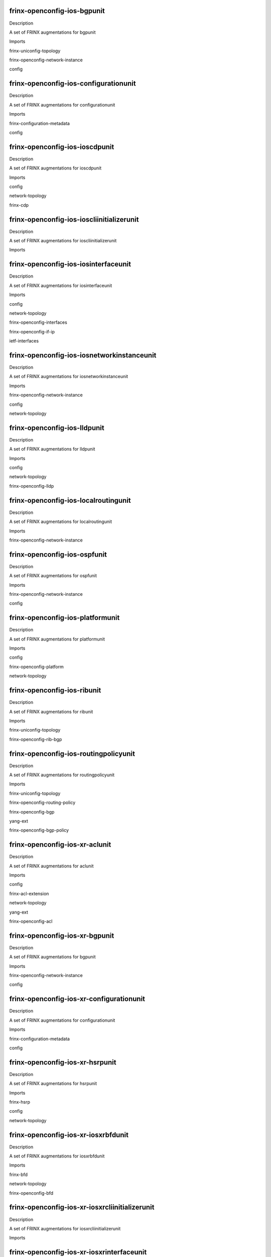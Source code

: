 
frinx-openconfig-ios-bgpunit
============================

Description

A set of FRINX augmentations for bgpunit 

Imports

frinx-uniconfig-topology

frinx-openconfig-network-instance

config


frinx-openconfig-ios-configurationunit
======================================

Description

A set of FRINX augmentations for configurationunit 

Imports

frinx-configuration-metadata

config


frinx-openconfig-ios-ioscdpunit
===============================

Description

A set of FRINX augmentations for ioscdpunit 

Imports

config

network-topology

frinx-cdp


frinx-openconfig-ios-ioscliinitializerunit
==========================================

Description

A set of FRINX augmentations for ioscliinitializerunit 

Imports


frinx-openconfig-ios-iosinterfaceunit
=====================================

Description

A set of FRINX augmentations for iosinterfaceunit 

Imports

config

network-topology

frinx-openconfig-interfaces

frinx-openconfig-if-ip

ietf-interfaces


frinx-openconfig-ios-iosnetworkinstanceunit
===========================================

Description

A set of FRINX augmentations for iosnetworkinstanceunit 

Imports

frinx-openconfig-network-instance

config

network-topology


frinx-openconfig-ios-lldpunit
=============================

Description

A set of FRINX augmentations for lldpunit 

Imports

config

network-topology

frinx-openconfig-lldp


frinx-openconfig-ios-localroutingunit
=====================================

Description

A set of FRINX augmentations for localroutingunit 

Imports

frinx-openconfig-network-instance


frinx-openconfig-ios-ospfunit
=============================

Description

A set of FRINX augmentations for ospfunit 

Imports

frinx-openconfig-network-instance

config


frinx-openconfig-ios-platformunit
=================================

Description

A set of FRINX augmentations for platformunit 

Imports

config

frinx-openconfig-platform

network-topology


frinx-openconfig-ios-ribunit
============================

Description

A set of FRINX augmentations for ribunit 

Imports

frinx-uniconfig-topology

frinx-openconfig-rib-bgp


frinx-openconfig-ios-routingpolicyunit
======================================

Description

A set of FRINX augmentations for routingpolicyunit 

Imports

frinx-uniconfig-topology

frinx-openconfig-routing-policy

frinx-openconfig-bgp

yang-ext

frinx-openconfig-bgp-policy


frinx-openconfig-ios-xr-aclunit
===============================

Description

A set of FRINX augmentations for aclunit 

Imports

config

frinx-acl-extension

network-topology

yang-ext

frinx-openconfig-acl


frinx-openconfig-ios-xr-bgpunit
===============================

Description

A set of FRINX augmentations for bgpunit 

Imports

frinx-openconfig-network-instance

config


frinx-openconfig-ios-xr-configurationunit
=========================================

Description

A set of FRINX augmentations for configurationunit 

Imports

frinx-configuration-metadata

config


frinx-openconfig-ios-xr-hsrpunit
================================

Description

A set of FRINX augmentations for hsrpunit 

Imports

frinx-hsrp

config

network-topology


frinx-openconfig-ios-xr-iosxrbfdunit
====================================

Description

A set of FRINX augmentations for iosxrbfdunit 

Imports

frinx-bfd

network-topology

frinx-openconfig-bfd


frinx-openconfig-ios-xr-iosxrcliinitializerunit
===============================================

Description

A set of FRINX augmentations for iosxrcliinitializerunit 

Imports


frinx-openconfig-ios-xr-iosxrinterfaceunit
==========================================

Description

A set of FRINX augmentations for iosxrinterfaceunit 

Imports

frinx-cisco-if-extension

frinx-openconfig-if-aggregate

frinx-uniconfig-topology

frinx-bfd

config

frinx-openconfig-if-ethernet

network-topology

yang-ext

frinx-openconfig-interfaces

frinx-openconfig-if-ip

frinx-damping

ietf-interfaces


frinx-openconfig-ios-xr-iosxrlacpunit
=====================================

Description

A set of FRINX augmentations for iosxrlacpunit 

Imports

frinx-openconfig-lacp

config

network-topology


frinx-openconfig-ios-xr-iosxrnetflowunit
========================================

Description

A set of FRINX augmentations for iosxrnetflowunit 

Imports

frinx-netflow

config

network-topology


frinx-openconfig-ios-xr-iosxrnetworkinstanceunit
================================================

Description

A set of FRINX augmentations for iosxrnetworkinstanceunit 

Imports

frinx-openconfig-network-instance

config

network-topology


frinx-openconfig-ios-xr-lldpunit
================================

Description

A set of FRINX augmentations for lldpunit 

Imports

config

network-topology

frinx-openconfig-lldp


frinx-openconfig-ios-xr-loggingunit
===================================

Description

A set of FRINX augmentations for loggingunit 

Imports

frinx-logging

config

network-topology


frinx-openconfig-ios-xr-mplsunit
================================

Description

A set of FRINX augmentations for mplsunit 

Imports

frinx-uniconfig-topology

frinx-openconfig-network-instance

config

frinx-cisco-mpls-te-extension

network-topology

yang-ext


frinx-openconfig-ios-xr-ospfunit
================================

Description

A set of FRINX augmentations for ospfunit 

Imports

frinx-openconfig-network-instance

config

frinx-cisco-ospf-extension

yang-ext


frinx-openconfig-ios-xr-ospfv3unit
==================================

Description

A set of FRINX augmentations for ospfv3unit 

Imports

frinx-uniconfig-topology

frinx-openconfig-network-instance

config

frinx-ospfv3


frinx-openconfig-ios-xr-routingpolicyunit
=========================================

Description

A set of FRINX augmentations for routingpolicyunit 

Imports

frinx-uniconfig-topology

frinx-openconfig-routing-policy

config

network-topology

frinx-openconfig-bgp

frinx-openconfig-bgp-policy


frinx-openconfig-ios-xr-snmpunit
================================

Description

A set of FRINX augmentations for snmpunit 

Imports

config

network-topology

frinx-snmp


frinx-openconfig-ios-xr-xrplatformunit
======================================

Description

A set of FRINX augmentations for xrplatformunit 

Imports

config

frinx-openconfig-platform

network-topology


frinx-openconfig-ios-xr-xrqosunit
=================================

Description

A set of FRINX augmentations for xrqosunit 

Imports

frinx-uniconfig-topology

config

frinx-openconfig-qos

ietf-interfaces


frinx-openconfig-ironware-brocadecdpunit
========================================

Description

A set of FRINX augmentations for brocadecdpunit 

Imports

config

network-topology

frinx-cdp


frinx-openconfig-ironware-brocadeinterfaceunit
==============================================

Description

A set of FRINX augmentations for brocadeinterfaceunit 

Imports

config

network-topology

frinx-openconfig-interfaces

frinx-openconfig-if-ip

ietf-interfaces


frinx-openconfig-ironware-brocadenetworkinstanceunit
====================================================

Description

A set of FRINX augmentations for brocadenetworkinstanceunit 

Imports

frinx-openconfig-network-instance

config

network-topology


frinx-openconfig-ironware-ironwarecliinitializerunit
====================================================

Description

A set of FRINX augmentations for ironwarecliinitializerunit 

Imports


frinx-openconfig-junos-aclunit
==============================

Description

A set of FRINX augmentations for aclunit 

Imports

config

network-topology

frinx-openconfig-acl


frinx-openconfig-junos-bfdunit
==============================

Description

A set of FRINX augmentations for bfdunit 

Imports

frinx-bfd

network-topology

frinx-openconfig-bfd


frinx-openconfig-junos-bgpunit
==============================

Description

A set of FRINX augmentations for bgpunit 

Imports

frinx-openconfig-network-instance

config


frinx-openconfig-junos-configmetadataunit
=========================================

Description

A set of FRINX augmentations for configmetadataunit 

Imports

frinx-configuration-metadata

config


frinx-openconfig-junos-configurationunit
========================================

Description

A set of FRINX augmentations for configurationunit 

Imports

frinx-configuration-metadata

config


frinx-openconfig-junos-interfacesunit
=====================================

Description

A set of FRINX augmentations for interfacesunit 

Imports

frinx-openconfig-if-aggregate

frinx-bfd

config

frinx-openconfig-if-ethernet

network-topology

frinx-openconfig-interfaces

frinx-openconfig-if-ip

frinx-damping

ietf-interfaces


frinx-openconfig-junos-junoscliinitializerunit
==============================================

Description

A set of FRINX augmentations for junoscliinitializerunit 

Imports


frinx-openconfig-junos-junosinterfaceunit
=========================================

Description

A set of FRINX augmentations for junosinterfaceunit 

Imports

config

network-topology

frinx-openconfig-interfaces

frinx-openconfig-if-ip

ietf-interfaces


frinx-openconfig-junos-lacpunit
===============================

Description

A set of FRINX augmentations for lacpunit 

Imports

frinx-openconfig-lacp

config

network-topology


frinx-openconfig-junos-mplsunit
===============================

Description

A set of FRINX augmentations for mplsunit 

Imports

frinx-uniconfig-topology

frinx-openconfig-network-instance

config

network-topology


frinx-openconfig-junos-networkunit
==================================

Description

A set of FRINX augmentations for networkunit 

Imports

frinx-openconfig-network-instance

config

network-topology


frinx-openconfig-junos-ospfunit
===============================

Description

A set of FRINX augmentations for ospfunit 

Imports

frinx-openconfig-network-instance

config

network-topology


frinx-openconfig-junos-platformunit
===================================

Description

A set of FRINX augmentations for platformunit 

Imports

config

frinx-openconfig-platform

network-topology


frinx-openconfig-junos-policyunit
=================================

Description

A set of FRINX augmentations for policyunit 

Imports

frinx-openconfig-network-instance

ietf-inet-types

config

frinx-juniper-pf-interfaces-extension

network-topology

yang-ext

ietf-interfaces


frinx-openconfig-junos-snmpunit
===============================

Description

A set of FRINX augmentations for snmpunit 

Imports

config

network-topology

frinx-snmp


frinx-openconfig-nexus-nexuscliinitializerunit
==============================================

Description

A set of FRINX augmentations for nexuscliinitializerunit 

Imports


frinx-openconfig-nexus-nexuslldpunit
====================================

Description

A set of FRINX augmentations for nexuslldpunit 

Imports

config

network-topology

frinx-openconfig-lldp


frinx-openconfig-nos-configurationunit
======================================

Description

A set of FRINX augmentations for configurationunit 

Imports

frinx-configuration-metadata

config


frinx-openconfig-nos-noscliinitializerunit
==========================================

Description

A set of FRINX augmentations for noscliinitializerunit 

Imports


frinx-openconfig-nos-noscliinterfaceunit
========================================

Description

A set of FRINX augmentations for noscliinterfaceunit 

Imports

frinx-openconfig-if-aggregate

config

frinx-l3ipvlan

frinx-openconfig-if-ethernet

network-topology

frinx-openconfig-interfaces

frinx-openconfig-vlan

frinx-openconfig-if-ip

ietf-interfaces


frinx-openconfig-nos-nosnetworkinstanceunit
===========================================

Description

A set of FRINX augmentations for nosnetworkinstanceunit 

Imports

frinx-openconfig-network-instance

config


frinx-openconfig-vrp-platformunit
=================================

Description

A set of FRINX augmentations for platformunit 

Imports

config

frinx-openconfig-platform

network-topology


frinx-openconfig-vrp-routingpolicyunit
======================================

Description

A set of FRINX augmentations for routingpolicyunit 

Imports

frinx-uniconfig-topology

frinx-openconfig-routing-policy

frinx-openconfig-bgp

yang-ext

frinx-openconfig-bgp-policy


frinx-openconfig-vrp-vrpclibgpunit
==================================

Description

A set of FRINX augmentations for vrpclibgpunit 

Imports

frinx-openconfig-network-instance

config


frinx-openconfig-vrp-vrpcliinitializerunit
==========================================

Description

A set of FRINX augmentations for vrpcliinitializerunit 

Imports


frinx-openconfig-vrp-vrpcliinterfaceunit
========================================

Description

A set of FRINX augmentations for vrpcliinterfaceunit 

Imports

config

network-topology

frinx-openconfig-interfaces

frinx-openconfig-if-ip

ietf-interfaces


frinx-openconfig-vrp-vrpnetworkinstanceunit
===========================================

Description

A set of FRINX augmentations for vrpnetworkinstanceunit 

Imports

frinx-openconfig-network-instance

config

network-topology


frinx-openconfig-xr-bgpunit
===========================

Description

A set of FRINX augmentations for bgpunit 

Imports

frinx-openconfig-network-instance

config


frinx-openconfig-xr-cdpunit
===========================

Description

A set of FRINX augmentations for cdpunit 

Imports

config

network-topology

frinx-cdp


frinx-openconfig-xr-configmetadataunit
======================================

Description

A set of FRINX augmentations for configmetadataunit 

Imports

frinx-configuration-metadata

config


frinx-openconfig-xr-interfacesunit
==================================

Description

A set of FRINX augmentations for interfacesunit 

Imports

frinx-cisco-if-extension

config

network-topology

yang-ext

frinx-openconfig-interfaces

ietf-interfaces


frinx-openconfig-xr-lldpunit
============================

Description

A set of FRINX augmentations for lldpunit 

Imports

config

network-topology

frinx-openconfig-lldp


frinx-openconfig-xr-lrunit
==========================

Description

A set of FRINX augmentations for lrunit 

Imports

frinx-uniconfig-topology

frinx-openconfig-network-instance

config

network-topology

yang-ext


frinx-openconfig-xr-networkunit
===============================

Description

A set of FRINX augmentations for networkunit 

Imports

frinx-openconfig-network-instance

config

network-topology


frinx-openconfig-xr-ospfunit
============================

Description

A set of FRINX augmentations for ospfunit 

Imports

frinx-openconfig-network-instance

config

network-topology


frinx-openconfig-xr-platformunit
================================

Description

A set of FRINX augmentations for platformunit 

Imports

config

frinx-openconfig-platform

network-topology


frinx-openconfig-xr-routingunit
===============================

Description

A set of FRINX augmentations for routingunit 

Imports

frinx-uniconfig-topology

frinx-openconfig-routing-policy

config

frinx-openconfig-bgp

yang-ext

frinx-openconfig-bgp-policy


frinx-acl-extension
===================

Description

Extension to Acces Control List (ACL) implementation
based on OpenConfig

Imports

frinx-openconfig-acl

frinx-openconfig-inet-types

network-topology

frinx-uniconfig-topology

yang-ext


frinx-bfd-extension
===================

Description

Extension to Bidirectional Forwarding Detection (BFD) implementation
based on OpenConfig

Imports

frinx-openconfig-bfd

frinx-openconfig-inet-types

frinx-openconfig-network-instance

yang-ext

network-topology

frinx-uniconfig-topology


frinx-bfd
=========

Description

Bidirectional Forwarding Detection (BFD) implementation
based on OpenConfig interfaces

Imports

ietf-inet-types

frinx-openconfig-interfaces

frinx-openconfig-if-aggregate

network-topology

frinx-uniconfig-topology

yang-ext


frinx-bgp-extension
===================

Description

MISSING description!

Imports

frinx-openconfig-network-instance

frinx-openconfig-routing-policy

yang-ext

network-topology

frinx-uniconfig-topology


frinx-cdp
=========

Description

This module defines configuration and operational state data
for the CDP protocol. Based on openconfig LLDP

Imports

frinx-openconfig-lldp-types

frinx-openconfig-lldp

frinx-openconfig-interfaces

ietf-yang-types

frinx-openconfig-extensions

network-topology

frinx-uniconfig-topology




cdp:cdp
^^^^^^^


/cdp:cdp

cdp:config
__________


/cdp:cdp/cdp:config

cdp:enabled
***********


/cdp:cdp/cdp:config

cdp:hello-timer
***************


/cdp:cdp/cdp:config

cdp:suppress-tlv-advertisement
******************************


/cdp:cdp/cdp:config

cdp:system-name
***************


/cdp:cdp/cdp:config

cdp:system-description
**********************


/cdp:cdp/cdp:config

cdp:chassis-id
**************


/cdp:cdp/cdp:config

cdp:chassis-id-type
*******************


/cdp:cdp

cdp:state
_________


/cdp:cdp/cdp:state

cdp:enabled
***********


/cdp:cdp/cdp:state

cdp:hello-timer
***************


/cdp:cdp/cdp:state

cdp:suppress-tlv-advertisement
******************************


/cdp:cdp/cdp:state

cdp:system-name
***************


/cdp:cdp/cdp:state

cdp:system-description
**********************


/cdp:cdp/cdp:state

cdp:chassis-id
**************


/cdp:cdp/cdp:state

cdp:chassis-id-type
*******************


/cdp:cdp/cdp:state

cdp:counters
************


/cdp:cdp/cdp:state/cdp:counters

cdp:frame-in
############


/cdp:cdp/cdp:state/cdp:counters

cdp:frame-out
#############


/cdp:cdp/cdp:state/cdp:counters

cdp:frame-error-in
##################


/cdp:cdp/cdp:state/cdp:counters

cdp:frame-discard
#################


/cdp:cdp/cdp:state/cdp:counters

cdp:tlv-discard
###############


/cdp:cdp/cdp:state/cdp:counters

cdp:tlv-unknown
###############


/cdp:cdp/cdp:state/cdp:counters

cdp:last-clear
##############


/cdp:cdp/cdp:state/cdp:counters

cdp:tlv-accepted
################


/cdp:cdp/cdp:state/cdp:counters

cdp:entries-aged-out
####################


/cdp:cdp

cdp:interfaces
______________


/cdp:cdp/cdp:interfaces

cdp:interface
*************


/cdp:cdp/cdp:interfaces/cdp:interface

cdp:name
########


/cdp:cdp/cdp:interfaces/cdp:interface

cdp:config
##########


/cdp:cdp/cdp:interfaces/cdp:interface/cdp:config

cdp:name
$$$$$$$$


/cdp:cdp/cdp:interfaces/cdp:interface/cdp:config

cdp:enabled
$$$$$$$$$$$


/cdp:cdp/cdp:interfaces/cdp:interface

cdp:state
#########


/cdp:cdp/cdp:interfaces/cdp:interface/cdp:state

cdp:name
$$$$$$$$


/cdp:cdp/cdp:interfaces/cdp:interface/cdp:state

cdp:enabled
$$$$$$$$$$$


/cdp:cdp/cdp:interfaces/cdp:interface/cdp:state

cdp:counters
$$$$$$$$$$$$


/cdp:cdp/cdp:interfaces/cdp:interface/cdp:state/cdp:counters

cdp:frame-in
%%%%%%%%%%%%


/cdp:cdp/cdp:interfaces/cdp:interface/cdp:state/cdp:counters

cdp:frame-out
%%%%%%%%%%%%%


/cdp:cdp/cdp:interfaces/cdp:interface/cdp:state/cdp:counters

cdp:frame-error-in
%%%%%%%%%%%%%%%%%%


/cdp:cdp/cdp:interfaces/cdp:interface/cdp:state/cdp:counters

cdp:frame-discard
%%%%%%%%%%%%%%%%%


/cdp:cdp/cdp:interfaces/cdp:interface/cdp:state/cdp:counters

cdp:tlv-discard
%%%%%%%%%%%%%%%


/cdp:cdp/cdp:interfaces/cdp:interface/cdp:state/cdp:counters

cdp:tlv-unknown
%%%%%%%%%%%%%%%


/cdp:cdp/cdp:interfaces/cdp:interface/cdp:state/cdp:counters

cdp:last-clear
%%%%%%%%%%%%%%


/cdp:cdp/cdp:interfaces/cdp:interface/cdp:state/cdp:counters

cdp:frame-error-out
%%%%%%%%%%%%%%%%%%%


/cdp:cdp/cdp:interfaces/cdp:interface

cdp:neighbors
#############


/cdp:cdp/cdp:interfaces/cdp:interface/cdp:neighbors

cdp:neighbor
$$$$$$$$$$$$


/cdp:cdp/cdp:interfaces/cdp:interface/cdp:neighbors/cdp:neighbor

cdp:id
%%%%%%


/cdp:cdp/cdp:interfaces/cdp:interface/cdp:neighbors/cdp:neighbor

cdp:config
%%%%%%%%%%


/cdp:cdp/cdp:interfaces/cdp:interface/cdp:neighbors/cdp:neighbor

cdp:state
%%%%%%%%%


/cdp:cdp/cdp:interfaces/cdp:interface/cdp:neighbors/cdp:neighbor/cdp:state

cdp:system-name
&&&&&&&&&&&&&&&


/cdp:cdp/cdp:interfaces/cdp:interface/cdp:neighbors/cdp:neighbor/cdp:state

cdp:system-description
&&&&&&&&&&&&&&&&&&&&&&


/cdp:cdp/cdp:interfaces/cdp:interface/cdp:neighbors/cdp:neighbor/cdp:state

cdp:chassis-id
&&&&&&&&&&&&&&


/cdp:cdp/cdp:interfaces/cdp:interface/cdp:neighbors/cdp:neighbor/cdp:state

cdp:chassis-id-type
&&&&&&&&&&&&&&&&&&&


/cdp:cdp/cdp:interfaces/cdp:interface/cdp:neighbors/cdp:neighbor/cdp:state

cdp:id
&&&&&&


/cdp:cdp/cdp:interfaces/cdp:interface/cdp:neighbors/cdp:neighbor/cdp:state

cdp:age
&&&&&&&


/cdp:cdp/cdp:interfaces/cdp:interface/cdp:neighbors/cdp:neighbor/cdp:state

cdp:last-update
&&&&&&&&&&&&&&&


/cdp:cdp/cdp:interfaces/cdp:interface/cdp:neighbors/cdp:neighbor/cdp:state

cdp:port-id
&&&&&&&&&&&


/cdp:cdp/cdp:interfaces/cdp:interface/cdp:neighbors/cdp:neighbor/cdp:state

cdp:port-id-type
&&&&&&&&&&&&&&&&


/cdp:cdp/cdp:interfaces/cdp:interface/cdp:neighbors/cdp:neighbor/cdp:state

cdp:port-description
&&&&&&&&&&&&&&&&&&&&


/cdp:cdp/cdp:interfaces/cdp:interface/cdp:neighbors/cdp:neighbor/cdp:state

cdp:management-address
&&&&&&&&&&&&&&&&&&&&&&


/cdp:cdp/cdp:interfaces/cdp:interface/cdp:neighbors/cdp:neighbor/cdp:state

cdp:management-address-type
&&&&&&&&&&&&&&&&&&&&&&&&&&&


/cdp:cdp/cdp:interfaces/cdp:interface/cdp:neighbors/cdp:neighbor

cdp:custom-tlvs
%%%%%%%%%%%%%%%


/cdp:cdp/cdp:interfaces/cdp:interface/cdp:neighbors/cdp:neighbor/cdp:custom-tlvs

cdp:tlv
&&&&&&&


/cdp:cdp/cdp:interfaces/cdp:interface/cdp:neighbors/cdp:neighbor/cdp:custom-tlvs/cdp:tlv

cdp:type
((((((((


/cdp:cdp/cdp:interfaces/cdp:interface/cdp:neighbors/cdp:neighbor/cdp:custom-tlvs/cdp:tlv

cdp:oui
(((((((


/cdp:cdp/cdp:interfaces/cdp:interface/cdp:neighbors/cdp:neighbor/cdp:custom-tlvs/cdp:tlv

cdp:oui-subtype
(((((((((((((((


/cdp:cdp/cdp:interfaces/cdp:interface/cdp:neighbors/cdp:neighbor/cdp:custom-tlvs/cdp:tlv

cdp:config
((((((((((


/cdp:cdp/cdp:interfaces/cdp:interface/cdp:neighbors/cdp:neighbor/cdp:custom-tlvs/cdp:tlv

cdp:state
(((((((((


/cdp:cdp/cdp:interfaces/cdp:interface/cdp:neighbors/cdp:neighbor/cdp:custom-tlvs/cdp:tlv/cdp:state

cdp:type
))))))))


/cdp:cdp/cdp:interfaces/cdp:interface/cdp:neighbors/cdp:neighbor/cdp:custom-tlvs/cdp:tlv/cdp:state

cdp:oui
)))))))


/cdp:cdp/cdp:interfaces/cdp:interface/cdp:neighbors/cdp:neighbor/cdp:custom-tlvs/cdp:tlv/cdp:state

cdp:oui-subtype
)))))))))))))))


/cdp:cdp/cdp:interfaces/cdp:interface/cdp:neighbors/cdp:neighbor/cdp:custom-tlvs/cdp:tlv/cdp:state

cdp:value
)))))))))


/cdp:cdp/cdp:interfaces/cdp:interface/cdp:neighbors/cdp:neighbor

cdp:capabilities
%%%%%%%%%%%%%%%%


/cdp:cdp/cdp:interfaces/cdp:interface/cdp:neighbors/cdp:neighbor/cdp:capabilities

cdp:capability
&&&&&&&&&&&&&&


/cdp:cdp/cdp:interfaces/cdp:interface/cdp:neighbors/cdp:neighbor/cdp:capabilities/cdp:capability

cdp:name
((((((((


/cdp:cdp/cdp:interfaces/cdp:interface/cdp:neighbors/cdp:neighbor/cdp:capabilities/cdp:capability

cdp:config
((((((((((


/cdp:cdp/cdp:interfaces/cdp:interface/cdp:neighbors/cdp:neighbor/cdp:capabilities/cdp:capability

cdp:state
(((((((((


/cdp:cdp/cdp:interfaces/cdp:interface/cdp:neighbors/cdp:neighbor/cdp:capabilities/cdp:capability/cdp:state

cdp:name
))))))))


/cdp:cdp/cdp:interfaces/cdp:interface/cdp:neighbors/cdp:neighbor/cdp:capabilities/cdp:capability/cdp:state

cdp:enabled
)))))))))))


frinx-cisco-if-extension
========================

Description

Set of augments needed to OpenConfig interfaces models,
containing CISCO specific features.

Imports

frinx-openconfig-interfaces

network-topology

frinx-uniconfig-topology

yang-ext


frinx-cisco-mpls-te-extension
=============================

Description

Set of augments needed to OpenConfig mpls models,
containing CISCO specific features.

Imports

frinx-openconfig-network-instance

frinx-openconfig-mpls

yang-ext

network-topology

frinx-uniconfig-topology


frinx-cisco-ospf-extension
==========================

Description

MISSING description!

Imports

frinx-openconfig-network-instance

frinx-openconfig-ospf-types

frinx-openconfig-ospfv2

network-topology

frinx-uniconfig-topology


frinx-cisco-pf-interfaces-extension
===================================

Description

Extended interface parameters with CISCO specific in policy-forwarding

Imports

ietf-inet-types

frinx-openconfig-network-instance

yang-ext

network-topology

frinx-uniconfig-topology


frinx-configuration-metadata
============================

Description

Represents metadata about device configuration.

Imports

network-topology

yang-ext




conf-meta:configuration-metadata
^^^^^^^^^^^^^^^^^^^^^^^^^^^^^^^^


/conf-meta:configuration-metadata

conf-meta:last-configuration-fingerprint
________________________________________


frinx-damping
=============

Description

Damping implementation based on OpenConfig interfaces

Imports

frinx-openconfig-interfaces

network-topology

frinx-uniconfig-topology

yang-ext


frinx-dasan-vlan-extension
==========================

Description

Set of augments needed to OpenConfig vlan models,
containing dasan specific features.

Imports

frinx-openconfig-network-instance

network-topology

frinx-uniconfig-topology


frinx-event-types
=================

Description

Event types

Imports


frinx-evpn-types
================

Description

This module defines types related to EVPN configurations

Imports


frinx-evpn
==========

Description

This module defines configuration and operational state data
for network Interface control EVPN

Imports

ietf-yang-types

frinx-openconfig-interfaces

frinx-evpn-types

network-topology

frinx-uniconfig-topology




frinx-evpn:evpn
^^^^^^^^^^^^^^^


/frinx-evpn:evpn

frinx-evpn:config
_________________


/frinx-evpn:evpn/frinx-evpn:config

frinx-evpn:enabled
******************


/frinx-evpn:evpn

frinx-evpn:groups
_________________


/frinx-evpn:evpn/frinx-evpn:groups

frinx-evpn:group
****************


/frinx-evpn:evpn/frinx-evpn:groups/frinx-evpn:group

frinx-evpn:id
#############


/frinx-evpn:evpn/frinx-evpn:groups/frinx-evpn:group

frinx-evpn:config
#################


/frinx-evpn:evpn/frinx-evpn:groups/frinx-evpn:group/frinx-evpn:config

frinx-evpn:id
$$$$$$$$$$$$$


/frinx-evpn:evpn/frinx-evpn:groups/frinx-evpn:group

frinx-evpn:core-interfaces
##########################


/frinx-evpn:evpn/frinx-evpn:groups/frinx-evpn:group/frinx-evpn:core-interfaces

frinx-evpn:interface
$$$$$$$$$$$$$$$$$$$$


/frinx-evpn:evpn/frinx-evpn:groups/frinx-evpn:group/frinx-evpn:core-interfaces/frinx-evpn:interface

frinx-evpn:name
%%%%%%%%%%%%%%%


/frinx-evpn:evpn/frinx-evpn:groups/frinx-evpn:group/frinx-evpn:core-interfaces/frinx-evpn:interface

frinx-evpn:config
%%%%%%%%%%%%%%%%%


/frinx-evpn:evpn/frinx-evpn:groups/frinx-evpn:group/frinx-evpn:core-interfaces/frinx-evpn:interface/frinx-evpn:config

frinx-evpn:name
&&&&&&&&&&&&&&&


/frinx-evpn:evpn

frinx-evpn:interfaces
_____________________


/frinx-evpn:evpn/frinx-evpn:interfaces

frinx-evpn:interface
********************


/frinx-evpn:evpn/frinx-evpn:interfaces/frinx-evpn:interface

frinx-evpn:name
###############


/frinx-evpn:evpn/frinx-evpn:interfaces/frinx-evpn:interface

frinx-evpn:config
#################


/frinx-evpn:evpn/frinx-evpn:interfaces/frinx-evpn:interface/frinx-evpn:config

frinx-evpn:name
$$$$$$$$$$$$$$$


/frinx-evpn:evpn/frinx-evpn:interfaces/frinx-evpn:interface

frinx-evpn:ethernet-segment
###########################


/frinx-evpn:evpn/frinx-evpn:interfaces/frinx-evpn:interface/frinx-evpn:ethernet-segment

frinx-evpn:config
$$$$$$$$$$$$$$$$$


/frinx-evpn:evpn/frinx-evpn:interfaces/frinx-evpn:interface/frinx-evpn:ethernet-segment/frinx-evpn:config

frinx-evpn:identifier
%%%%%%%%%%%%%%%%%%%%%


/frinx-evpn:evpn/frinx-evpn:interfaces/frinx-evpn:interface/frinx-evpn:ethernet-segment/frinx-evpn:config

frinx-evpn:load-balancing-mode
%%%%%%%%%%%%%%%%%%%%%%%%%%%%%%


/frinx-evpn:evpn/frinx-evpn:interfaces/frinx-evpn:interface/frinx-evpn:ethernet-segment/frinx-evpn:config

frinx-evpn:bgp-route-target
%%%%%%%%%%%%%%%%%%%%%%%%%%%


/frinx-evpn:evpn/frinx-evpn:interfaces/frinx-evpn:interface

frinx-evpn:core-isolation-group
###############################


/frinx-evpn:evpn/frinx-evpn:interfaces/frinx-evpn:interface/frinx-evpn:core-isolation-group

frinx-evpn:config
$$$$$$$$$$$$$$$$$


/frinx-evpn:evpn/frinx-evpn:interfaces/frinx-evpn:interface/frinx-evpn:core-isolation-group/frinx-evpn:config

frinx-evpn:id
%%%%%%%%%%%%%


frinx-hsrp
==========

Description

This module defines configuration and operational state data
for network Interface control HSRP

Imports

network-topology

frinx-uniconfig-topology

frinx-openconfig-types




oc-hsrp:hsrp
^^^^^^^^^^^^


/oc-hsrp:hsrp

oc-hsrp:config
______________


/oc-hsrp:hsrp

oc-hsrp:interfaces
__________________


/oc-hsrp:hsrp/oc-hsrp:interfaces

oc-hsrp:interface
*****************


/oc-hsrp:hsrp/oc-hsrp:interfaces/oc-hsrp:interface

oc-hsrp:interface-id
####################


/oc-hsrp:hsrp/oc-hsrp:interfaces/oc-hsrp:interface

oc-hsrp:config
##############


/oc-hsrp:hsrp/oc-hsrp:interfaces/oc-hsrp:interface/oc-hsrp:config

oc-hsrp:interface-id
$$$$$$$$$$$$$$$$$$$$


/oc-hsrp:hsrp/oc-hsrp:interfaces/oc-hsrp:interface/oc-hsrp:config

oc-hsrp:minimum-delay
$$$$$$$$$$$$$$$$$$$$$


/oc-hsrp:hsrp/oc-hsrp:interfaces/oc-hsrp:interface/oc-hsrp:config

oc-hsrp:reload-delay
$$$$$$$$$$$$$$$$$$$$


/oc-hsrp:hsrp/oc-hsrp:interfaces/oc-hsrp:interface

oc-hsrp:hsrp-group
##################


/oc-hsrp:hsrp/oc-hsrp:interfaces/oc-hsrp:interface/oc-hsrp:hsrp-group

oc-hsrp:address-family
$$$$$$$$$$$$$$$$$$$$$$


/oc-hsrp:hsrp/oc-hsrp:interfaces/oc-hsrp:interface/oc-hsrp:hsrp-group

oc-hsrp:virtual-router-id
$$$$$$$$$$$$$$$$$$$$$$$$$


/oc-hsrp:hsrp/oc-hsrp:interfaces/oc-hsrp:interface/oc-hsrp:hsrp-group

oc-hsrp:config
$$$$$$$$$$$$$$


/oc-hsrp:hsrp/oc-hsrp:interfaces/oc-hsrp:interface/oc-hsrp:hsrp-group/oc-hsrp:config

oc-hsrp:address-family
%%%%%%%%%%%%%%%%%%%%%%


/oc-hsrp:hsrp/oc-hsrp:interfaces/oc-hsrp:interface/oc-hsrp:hsrp-group/oc-hsrp:config

oc-hsrp:virtual-router-id
%%%%%%%%%%%%%%%%%%%%%%%%%


/oc-hsrp:hsrp/oc-hsrp:interfaces/oc-hsrp:interface/oc-hsrp:hsrp-group/oc-hsrp:config

oc-hsrp:version
%%%%%%%%%%%%%%%


/oc-hsrp:hsrp/oc-hsrp:interfaces/oc-hsrp:interface/oc-hsrp:hsrp-group/oc-hsrp:config

oc-hsrp:priority
%%%%%%%%%%%%%%%%


frinx-if-aggregate-extension
============================

Description

Set of augments needed to OpenConfig interfaces models,
containing LAG specific features.

Imports

frinx-openconfig-interfaces

frinx-openconfig-if-ethernet

iana-if-type

network-topology

frinx-uniconfig-topology


frinx-juniper-if-aggregate-extension
====================================

Description

Set of augments needed to OpenConfig interfaces models,
containing Juniper specific features.

Imports

frinx-openconfig-interfaces

frinx-openconfig-if-aggregate

network-topology

frinx-uniconfig-topology

yang-ext


frinx-juniper-if-extension
==========================

Description

Set of augments needed to OpenConfig interfaces models,
containing JUNOS specific features.

Imports

frinx-openconfig-interfaces


frinx-juniper-pf-interfaces-extension
=====================================

Description

Extended interface parameters with Juniper specific in policy-forwarding

Imports

ietf-inet-types

frinx-openconfig-network-instance

yang-ext

network-topology

frinx-uniconfig-topology


frinx-juniper-probes-extension
==============================

Description

Set of augments needed to OpenConfig interfaces models,
containing Juniper specific features.

Imports

frinx-openconfig-probes


frinx-l3ipvlan
==============

Description

Set of augments needed to OpenConfig interfaces models,
containing L3VLAN specific features.

Imports

frinx-openconfig-interfaces

iana-if-type

network-topology

frinx-uniconfig-topology

yang-ext


frinx-lacp-lag-member
=====================

Description

LACP LAG member implementation
based on OpenConfig lacp and interfaces

Imports

ietf-inet-types

frinx-openconfig-interfaces

frinx-openconfig-lacp

yang-ext

frinx-openconfig-if-ethernet

network-topology

frinx-uniconfig-topology


frinx-logging
=============

Description

System logging (syslog) implementation based on OpenConfig

Imports

frinx-openconfig-interfaces

frinx-event-types

network-topology

frinx-uniconfig-topology




log:logging
^^^^^^^^^^^


/log:logging

log:interfaces
______________


/log:logging/log:interfaces

log:interface
*************


/log:logging/log:interfaces/log:interface

log:interface-id
################


/log:logging/log:interfaces/log:interface

log:config
##########


/log:logging/log:interfaces/log:interface/log:config

log:interface-id
$$$$$$$$$$$$$$$$


/log:logging/log:interfaces/log:interface/log:config

log:enabled-logging-for-event
$$$$$$$$$$$$$$$$$$$$$$$$$$$$$


/log:logging/log:interfaces/log:interface/log:config/log:enabled-logging-for-event

log:event-name
%%%%%%%%%%%%%%


/log:logging/log:interfaces/log:interface

log:state
#########


/log:logging/log:interfaces/log:interface/log:state

log:interface-id
$$$$$$$$$$$$$$$$


/log:logging/log:interfaces/log:interface/log:state

log:enabled-logging-for-event
$$$$$$$$$$$$$$$$$$$$$$$$$$$$$


/log:logging/log:interfaces/log:interface/log:state/log:enabled-logging-for-event

log:event-name
%%%%%%%%%%%%%%


/log:logging/log:interfaces/log:interface

log:interface-ref
#################


/log:logging/log:interfaces/log:interface/log:interface-ref

log:config
$$$$$$$$$$


/log:logging/log:interfaces/log:interface/log:interface-ref/log:config

log:interface
%%%%%%%%%%%%%


/log:logging/log:interfaces/log:interface/log:interface-ref/log:config

log:subinterface
%%%%%%%%%%%%%%%%


/log:logging/log:interfaces/log:interface/log:interface-ref

log:state
$$$$$$$$$


/log:logging/log:interfaces/log:interface/log:interface-ref/log:state

log:interface
%%%%%%%%%%%%%


/log:logging/log:interfaces/log:interface/log:interface-ref/log:state

log:subinterface
%%%%%%%%%%%%%%%%


frinx-mpls-ldp-extension
========================

Description

Set of augments needed to OpenConfig mpls models, containing
additional features.

Imports

frinx-openconfig-network-instance

yang-ext

network-topology

frinx-uniconfig-topology


frinx-mpls-rsvp-extension
=========================

Description

Set of augments needed to OpenConfig mpls models,
containing additional features.

Imports

frinx-openconfig-network-instance

yang-ext

network-topology

frinx-uniconfig-topology


frinx-netflow
=============

Description

This module defines configuration and operational state
data for NetFlow.

Imports

frinx-openconfig-interfaces

network-topology

frinx-uniconfig-topology




oc-nf:netflow
^^^^^^^^^^^^^


/oc-nf:netflow

oc-nf:config
____________


/oc-nf:netflow

oc-nf:state
___________


/oc-nf:netflow

oc-nf:interfaces
________________


/oc-nf:netflow/oc-nf:interfaces

oc-nf:interface
***************


/oc-nf:netflow/oc-nf:interfaces/oc-nf:interface

oc-nf:id
########


/oc-nf:netflow/oc-nf:interfaces/oc-nf:interface

oc-nf:config
############


/oc-nf:netflow/oc-nf:interfaces/oc-nf:interface/oc-nf:config

oc-nf:id
$$$$$$$$


/oc-nf:netflow/oc-nf:interfaces/oc-nf:interface

oc-nf:state
###########


/oc-nf:netflow/oc-nf:interfaces/oc-nf:interface/oc-nf:state

oc-nf:id
$$$$$$$$


/oc-nf:netflow/oc-nf:interfaces/oc-nf:interface

oc-nf:ingress-flows
###################


/oc-nf:netflow/oc-nf:interfaces/oc-nf:interface/oc-nf:ingress-flows

oc-nf:ingress-flow
$$$$$$$$$$$$$$$$$$


/oc-nf:netflow/oc-nf:interfaces/oc-nf:interface/oc-nf:ingress-flows/oc-nf:ingress-flow

oc-nf:netflow-type
%%%%%%%%%%%%%%%%%%


/oc-nf:netflow/oc-nf:interfaces/oc-nf:interface/oc-nf:ingress-flows/oc-nf:ingress-flow

oc-nf:config
%%%%%%%%%%%%


/oc-nf:netflow/oc-nf:interfaces/oc-nf:interface/oc-nf:ingress-flows/oc-nf:ingress-flow/oc-nf:config

oc-nf:netflow-type
&&&&&&&&&&&&&&&&&&


/oc-nf:netflow/oc-nf:interfaces/oc-nf:interface/oc-nf:ingress-flows/oc-nf:ingress-flow/oc-nf:config

oc-nf:monitor-name
&&&&&&&&&&&&&&&&&&


/oc-nf:netflow/oc-nf:interfaces/oc-nf:interface/oc-nf:ingress-flows/oc-nf:ingress-flow/oc-nf:config

oc-nf:sampler-name
&&&&&&&&&&&&&&&&&&


/oc-nf:netflow/oc-nf:interfaces/oc-nf:interface/oc-nf:ingress-flows/oc-nf:ingress-flow

oc-nf:state
%%%%%%%%%%%


/oc-nf:netflow/oc-nf:interfaces/oc-nf:interface/oc-nf:ingress-flows/oc-nf:ingress-flow/oc-nf:state

oc-nf:netflow-type
&&&&&&&&&&&&&&&&&&


/oc-nf:netflow/oc-nf:interfaces/oc-nf:interface/oc-nf:ingress-flows/oc-nf:ingress-flow/oc-nf:state

oc-nf:monitor-name
&&&&&&&&&&&&&&&&&&


/oc-nf:netflow/oc-nf:interfaces/oc-nf:interface/oc-nf:ingress-flows/oc-nf:ingress-flow/oc-nf:state

oc-nf:sampler-name
&&&&&&&&&&&&&&&&&&


/oc-nf:netflow/oc-nf:interfaces/oc-nf:interface

oc-nf:egress-flows
##################


/oc-nf:netflow/oc-nf:interfaces/oc-nf:interface/oc-nf:egress-flows

oc-nf:egress-flow
$$$$$$$$$$$$$$$$$


/oc-nf:netflow/oc-nf:interfaces/oc-nf:interface/oc-nf:egress-flows/oc-nf:egress-flow

oc-nf:netflow-type
%%%%%%%%%%%%%%%%%%


/oc-nf:netflow/oc-nf:interfaces/oc-nf:interface/oc-nf:egress-flows/oc-nf:egress-flow

oc-nf:config
%%%%%%%%%%%%


/oc-nf:netflow/oc-nf:interfaces/oc-nf:interface/oc-nf:egress-flows/oc-nf:egress-flow/oc-nf:config

oc-nf:netflow-type
&&&&&&&&&&&&&&&&&&


/oc-nf:netflow/oc-nf:interfaces/oc-nf:interface/oc-nf:egress-flows/oc-nf:egress-flow/oc-nf:config

oc-nf:monitor-name
&&&&&&&&&&&&&&&&&&


/oc-nf:netflow/oc-nf:interfaces/oc-nf:interface/oc-nf:egress-flows/oc-nf:egress-flow/oc-nf:config

oc-nf:sampler-name
&&&&&&&&&&&&&&&&&&


/oc-nf:netflow/oc-nf:interfaces/oc-nf:interface/oc-nf:egress-flows/oc-nf:egress-flow

oc-nf:state
%%%%%%%%%%%


/oc-nf:netflow/oc-nf:interfaces/oc-nf:interface/oc-nf:egress-flows/oc-nf:egress-flow/oc-nf:state

oc-nf:netflow-type
&&&&&&&&&&&&&&&&&&


/oc-nf:netflow/oc-nf:interfaces/oc-nf:interface/oc-nf:egress-flows/oc-nf:egress-flow/oc-nf:state

oc-nf:monitor-name
&&&&&&&&&&&&&&&&&&


/oc-nf:netflow/oc-nf:interfaces/oc-nf:interface/oc-nf:egress-flows/oc-nf:egress-flow/oc-nf:state

oc-nf:sampler-name
&&&&&&&&&&&&&&&&&&


frinx-openconfig-acl
====================

Description

This module defines configuration and operational state
data for network access control lists (i.e., filters, rules,
etc.).  ACLs are organized into ACL sets, with each set
containing one or more ACL entries.  ACL sets are identified
by a unique name, while each entry within a set is assigned
a sequence-id that determines the order in which the ACL
rules are applied to a packet.

Individual ACL rules specify match criteria based on fields in
the packet, along with an action that defines how matching
packets should be handled. Entries have a type that indicates
the type of match criteria, e.g., MAC layer, IPv4, IPv6, etc.

Imports

frinx-openconfig-packet-match

frinx-openconfig-interfaces

frinx-openconfig-yang-types

frinx-openconfig-extensions

network-topology

frinx-uniconfig-topology




oc-acl:acl
^^^^^^^^^^


/oc-acl:acl

oc-acl:config
_____________


/oc-acl:acl

oc-acl:state
____________


/oc-acl:acl/oc-acl:state

oc-acl:counter-capability
*************************


/oc-acl:acl

oc-acl:acl-sets
_______________


/oc-acl:acl/oc-acl:acl-sets

oc-acl:acl-set
**************


/oc-acl:acl/oc-acl:acl-sets/oc-acl:acl-set

oc-acl:name
###########


/oc-acl:acl/oc-acl:acl-sets/oc-acl:acl-set

oc-acl:type
###########


/oc-acl:acl/oc-acl:acl-sets/oc-acl:acl-set

oc-acl:config
#############

